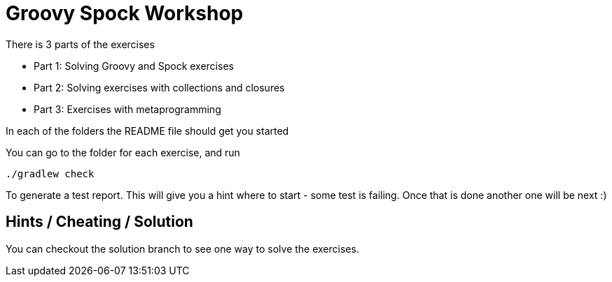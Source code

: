 = Groovy Spock Workshop

There is 3 parts of the exercises

* Part 1: Solving Groovy and Spock exercises
* Part 2: Solving exercises with collections and closures
* Part 3: Exercises with metaprogramming

In each of the folders the README file should get you started

You can go to the folder for each exercise, and run

 ./gradlew check

To generate a test report. This will give you a hint where to start - some test is failing. Once that is done another one will be next :)

== Hints / Cheating / Solution

You can checkout the solution branch to see one way to solve the exercises.

